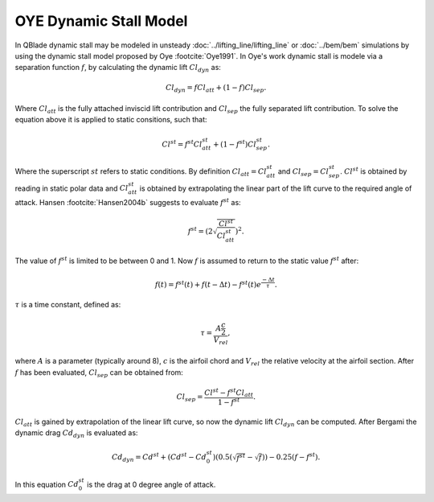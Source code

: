 OYE Dynamic Stall Model
=======================

In QBlade dynamic stall may be modeled in unsteady :doc:`../lifting_line/lifting_line` or :doc:`../bem/bem` simulations by using the dynamic stall model proposed by Oye :footcite:`Oye1991`. In Oye's work dynamic stall is modele via a separation function :math:`f`, by calculating the dynamic lift :math:`Cl_{dyn}` as:

.. math::
	\begin{align}
	Cl_{dyn} = f  Cl_{att} + (1-f)  Cl_{sep} . 
	\end{align}
	
Where :math:`Cl_{att}` is the fully attached inviscid lift contribution and :math:`Cl_{sep}` the fully separated lift contribution. To solve the equation above it is applied to static consitions, such that:

.. math::
	\begin{align}
	Cl^{st} = f^{st}  Cl_{att}^{st}  + (1-f^{st} )  Cl_{sep}^{st}  . 
	\end{align}

Where the superscript :math:`st` refers to static conditions. By definition :math:`Cl_{att} = Cl^{st}_{att}` and :math:`Cl_{sep} = Cl^{st}_{sep}`. :math:`Cl^{st}` is obtained by reading in static polar data and :math:`Cl_{att}^{st}` is obtained by extrapolating the linear part of the lift curve to the required angle of attack. Hansen :footcite:`Hansen2004b` suggests to evaluate :math:`f^{st}` as:

.. math::
	\begin{align}
	f^{st} = \left(2\sqrt{\frac{Cl^{st}}{Cl_{att}^{st}}}\right)^2  . 
	\end{align}
	
The value of :math:`f^{st}` is limited to be between 0 and 1. Now :math:`f` is assumed to return to the static value :math:`f^{st}` after:

.. math::
	\begin{align}
	f(t) = f^{st}(t) + f(t-\Delta t) - f^{st}(t)e^{\frac{-\Delta t}{\tau}} . 
	\end{align}
	
:math:`\tau` is a time constant, defined as:

.. math::
	\begin{align}
	\tau = \frac{A \frac{c}{2}}{V_{rel}} , 
	\end{align}
	
where :math:`A` is a parameter (typically around 8), :math:`c` is the airfoil chord and :math:`V_{rel}` the relative velocity at the airfoil section. After :math:`f` has been evaluated, :math:`Cl_{sep}` can be obtained from:

.. math::
	\begin{align}
	Cl_{sep} = \frac{Cl^{st}-f^{st}Cl_{att}}{1-f^{st}} .
	\end{align}
	
:math:`Cl_{att}` is gained by extrapolation of the linear lift curve, so now the dynamic lift :math:`Cl_{dyn}` can be computed.
After Bergami the dynamic drag :math:`Cd_{dyn}` is evaluated as:

.. math::
	\begin{align}
	Cd_{dyn} = Cd^{st} +  (Cd^{st}-Cd^{st}_0) (0.5(\sqrt{f^{st}}-\sqrt{f}))-0.25(f-f^{st}).
	\end{align}

In this equation :math:`Cd^{st}_{0}` is the drag at 0 degree angle of attack.
	
.. footbibliography::
